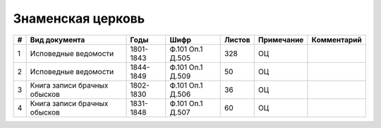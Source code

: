 
.. Church datasheet RST template
.. Autogenerated by cfp-sphinx.py

.. index:: Знаменская церковь

Знаменская церковь
==================

.. list-table::
   :header-rows: 1

   * - #
     - Вид документа
     - Годы
     - Шифр
     - Листов
     - Примечание
     - Комментарий

   * - 1
     - Исповедные ведомости
     - 1801-1843
     - Ф.101 Оп.1 Д.505
     - 328
     - ОЦ
     - 
   * - 2
     - Исповедные ведомости
     - 1844-1849
     - Ф.101 Оп.1 Д.509
     - 50
     - ОЦ
     - 
   * - 3
     - Книга записи брачных обысков
     - 1802-1830
     - Ф.101 Оп.1 Д.506
     - 36
     - ОЦ
     - 
   * - 4
     - Книга записи брачных обысков
     - 1831-1848
     - Ф.101 Оп.1 Д.507
     - 60
     - ОЦ
     - 


